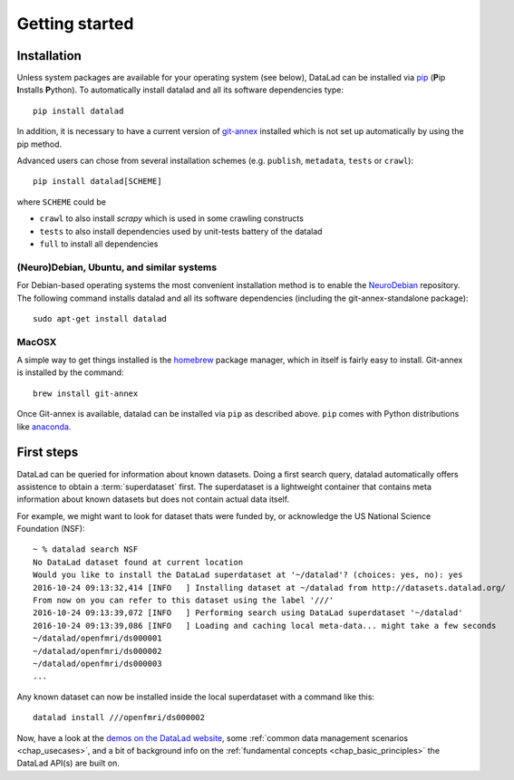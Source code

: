 .. -*- mode: rst -*-
.. vi: set ft=rst sts=4 ts=4 sw=4 et tw=79:

.. _chap_gettingstarted:

***************
Getting started
***************

Installation
============

Unless system packages are available for your operating system (see below), DataLad
can be installed via pip_ (**P**\ip **I**\nstalls **P**\ython). To automatically install 
datalad and all its software dependencies type::

  pip install datalad

.. _pip: https://pip.pypa.io

In addition, it is necessary to have a current version of git-annex_ installed
which is not set up automatically by using the pip method.

.. _git-annex: http://git-annex.branchable.com

Advanced users can chose from several installation schemes (e.g.
``publish``, ``metadata``, ``tests`` or ``crawl``)::

  pip install datalad[SCHEME]
  
where ``SCHEME`` could be

- ``crawl`` to also install `scrapy` which is used in some crawling constructs
- ``tests`` to also install dependencies used by unit-tests battery of the datalad
- ``full`` to install all dependencies

(Neuro)Debian, Ubuntu, and similar systems
------------------------------------------

For Debian-based operating systems the most convenient installation method
is to enable the NeuroDebian_ repository. The following command installs datalad
and all its software dependencies (including the git-annex-standalone package)::

  sudo apt-get install datalad
  
.. _neurodebian: http://neuro.debian.net

MacOSX
------

A simple way to get things installed is the homebrew_ package manager, which in
itself is fairly easy to install. Git-annex is installed by the command::

  brew install git-annex

Once Git-annex is available, datalad can be installed via ``pip`` as described
above. ``pip`` comes with Python distributions like anaconda_.

.. _homebrew: http://brew.sh
.. _anaconda: https://www.continuum.io/downloads


First steps
===========

DataLad can be queried for information about known datasets. Doing a first search
query, datalad automatically offers assistence to obtain a :term:`superdataset` first.
The superdataset is a lightweight container that contains meta information about known datasets but does not contain actual data itself. 

For example, we might want to look for dataset thats were funded by, or acknowledge the US National Science Foundation (NSF)::

  ~ % datalad search NSF
  No DataLad dataset found at current location
  Would you like to install the DataLad superdataset at '~/datalad'? (choices: yes, no): yes
  2016-10-24 09:13:32,414 [INFO   ] Installing dataset at ~/datalad from http://datasets.datalad.org/
  From now on you can refer to this dataset using the label '///'
  2016-10-24 09:13:39,072 [INFO   ] Performing search using DataLad superdataset '~/datalad'
  2016-10-24 09:13:39,086 [INFO   ] Loading and caching local meta-data... might take a few seconds
  ~/datalad/openfmri/ds000001
  ~/datalad/openfmri/ds000002
  ~/datalad/openfmri/ds000003
  ...

Any known dataset can now be installed inside the local superdataset with a
command like this::

  datalad install ///openfmri/ds000002

Now, have a look at the `demos on the DataLad website
<http://datalad.org/features.html>`_, some :ref:`common data management
scenarios <chap_usecases>`, and a bit of background info on the
:ref:`fundamental concepts <chap_basic_principles>` the DataLad API(s) are built
on.
